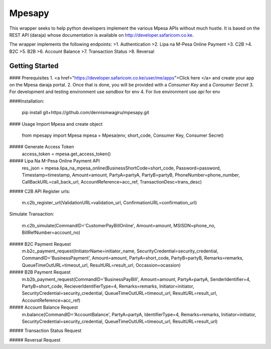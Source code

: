Mpesapy
=======
This wrapper seeks to help python developers implement the various Mpesa APIs without much hustle. It is based on the REST API (daraja) whose documentation is available on http://developer.safaricom.co.ke.

The wrapper implements the following endpoints:
>1. Authentication
>2. Lipa na M-Pesa Online Payment
>3. C2B
>4. B2C
>5. B2B
>6. Account Balance
>7. Transaction Status
>8. Reversal

Getting Started
---------------

#### Prerequisites
1. <a href="https://developer.safaricom.co.ke/user/me/apps">Click here </a> and create your app on the Mpesa daraja portal.
2. Once that is done, you will be provided with a `Consumer Key` and a `Consumer Secret`
3. For development and testing environment use `sandbox` for env
4. For live environment use `api` for env

####Installation:

    pip install git+https://github.com/dennismwagiru/mpesapy.git

#### Usage
Import Mpesa and create object

    from mpesapy import Mpesa
    mpesa = Mpesa(env, short_code, Consumer Key, Consumer Secret)

##### Generate Access Token
    access_token = mpesa.get_access_token()

##### Lipa Na M-Pesa Online Payment API
    res_json = mpesa.lipa_na_mpesa_online(BusinessShortCode=short_code, Password=password, Timestamp=timestamp, Amount=amount, PartyA=partyA, PartyB=partyB, PhoneNumber=phone_number, CallBackURL=call_back_url, AccountReference=acc_ref, TransactionDesc=trans_desc)

##### C2B API
Register urls:

        m.c2b_register_url(ValidationURL=validation_url, ConfirmationURL=confirmation_url)
Simulate Transaction:

        m.c2b_simulate(CommandID='CustomerPayBillOnline', Amount=amount, MSISDN=phone_no, BillRefNumber=account_no)

##### B2C Payment Request
    m.b2c_payment_request(InitiatorName=initiator_name, SecurityCredential=security_credential, CommandID='BusinessPayment', Amount=amount, PartyA=short_code, PartyB=partyB, Remarks=remarks, QueueTimeOutURL=timeout_url, ResultURL=result_url, Occassion=ocassion)

##### B2B Payment Request
    m.b2b_payment_request(CommandID='BusinessPayBill', Amount=amount, PartyA=partyA, SenderIdentifier=4, PartyB=short_code, RecieverIdentifierType=4, Remarks=remarks, Initiator=initiator, SecurityCredential=security_credential, QueueTimeOutURL=timeout_url, ResultURL=result_url, AccountReference=acc_ref)

##### Account Balance Request
    m.balance(CommandID='AccountBalance', PartyA=partyA, IdentifierType=4, Remarks=remarks, Initiator=initiator, SecurityCredential=security_credential, QueueTimeOutURL=timeout_url, ResultURL=result_url)

##### Transaction Status Request

##### Reversal Request
